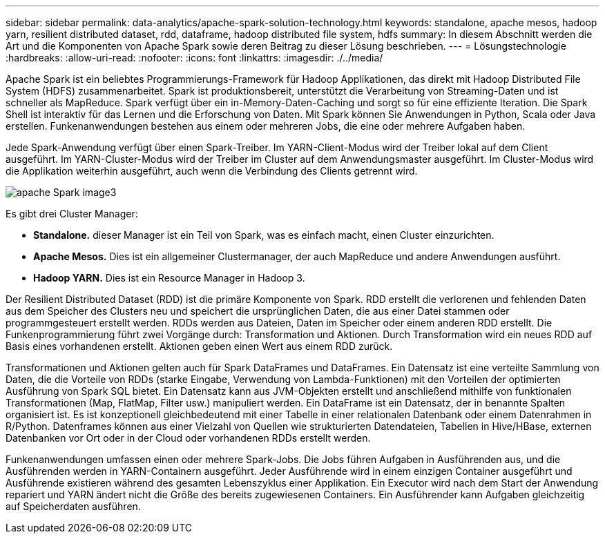 ---
sidebar: sidebar 
permalink: data-analytics/apache-spark-solution-technology.html 
keywords: standalone, apache mesos, hadoop yarn, resilient distributed dataset, rdd, dataframe, hadoop distributed file system, hdfs 
summary: In diesem Abschnitt werden die Art und die Komponenten von Apache Spark sowie deren Beitrag zu dieser Lösung beschrieben. 
---
= Lösungstechnologie
:hardbreaks:
:allow-uri-read: 
:nofooter: 
:icons: font
:linkattrs: 
:imagesdir: ./../media/


[role="lead"]
Apache Spark ist ein beliebtes Programmierungs-Framework für Hadoop Applikationen, das direkt mit Hadoop Distributed File System (HDFS) zusammenarbeitet. Spark ist produktionsbereit, unterstützt die Verarbeitung von Streaming-Daten und ist schneller als MapReduce. Spark verfügt über ein in-Memory-Daten-Caching und sorgt so für eine effiziente Iteration. Die Spark Shell ist interaktiv für das Lernen und die Erforschung von Daten. Mit Spark können Sie Anwendungen in Python, Scala oder Java erstellen. Funkenanwendungen bestehen aus einem oder mehreren Jobs, die eine oder mehrere Aufgaben haben.

Jede Spark-Anwendung verfügt über einen Spark-Treiber. Im YARN-Client-Modus wird der Treiber lokal auf dem Client ausgeführt. Im YARN-Cluster-Modus wird der Treiber im Cluster auf dem Anwendungsmaster ausgeführt. Im Cluster-Modus wird die Applikation weiterhin ausgeführt, auch wenn die Verbindung des Clients getrennt wird.

image::apache-spark-image3.png[apache Spark image3]

Es gibt drei Cluster Manager:

* *Standalone.* dieser Manager ist ein Teil von Spark, was es einfach macht, einen Cluster einzurichten.
* *Apache Mesos.* Dies ist ein allgemeiner Clustermanager, der auch MapReduce und andere Anwendungen ausführt.
* *Hadoop YARN.* Dies ist ein Resource Manager in Hadoop 3.


Der Resilient Distributed Dataset (RDD) ist die primäre Komponente von Spark. RDD erstellt die verlorenen und fehlenden Daten aus dem Speicher des Clusters neu und speichert die ursprünglichen Daten, die aus einer Datei stammen oder programmgesteuert erstellt werden. RDDs werden aus Dateien, Daten im Speicher oder einem anderen RDD erstellt. Die Funkenprogrammierung führt zwei Vorgänge durch: Transformation und Aktionen. Durch Transformation wird ein neues RDD auf Basis eines vorhandenen erstellt. Aktionen geben einen Wert aus einem RDD zurück.

Transformationen und Aktionen gelten auch für Spark DataFrames und DataFrames. Ein Datensatz ist eine verteilte Sammlung von Daten, die die Vorteile von RDDs (starke Eingabe, Verwendung von Lambda-Funktionen) mit den Vorteilen der optimierten Ausführung von Spark SQL bietet. Ein Datensatz kann aus JVM-Objekten erstellt und anschließend mithilfe von funktionalen Transformationen (Map, FlatMap, Filter usw.) manipuliert werden. Ein DataFrame ist ein Datensatz, der in benannte Spalten organisiert ist. Es ist konzeptionell gleichbedeutend mit einer Tabelle in einer relationalen Datenbank oder einem Datenrahmen in R/Python. Datenframes können aus einer Vielzahl von Quellen wie strukturierten Datendateien, Tabellen in Hive/HBase, externen Datenbanken vor Ort oder in der Cloud oder vorhandenen RDDs erstellt werden.

Funkenanwendungen umfassen einen oder mehrere Spark-Jobs. Die Jobs führen Aufgaben in Ausführenden aus, und die Ausführenden werden in YARN-Containern ausgeführt. Jeder Ausführende wird in einem einzigen Container ausgeführt und Ausführende existieren während des gesamten Lebenszyklus einer Applikation. Ein Executor wird nach dem Start der Anwendung repariert und YARN ändert nicht die Größe des bereits zugewiesenen Containers. Ein Ausführender kann Aufgaben gleichzeitig auf Speicherdaten ausführen.
